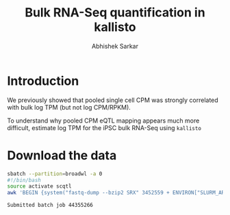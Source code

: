 #+TITLE: Bulk RNA-Seq quantification in kallisto
#+AUTHOR: Abhishek Sarkar

* Introduction

  We previously showed that pooled single cell CPM was strongly correlated with
  bulk log TPM (but not log CPM/RPKM).

  To understand why pooled CPM eQTL mapping appears much more difficult,
  estimate log TPM for the iPSC bulk RNA-Seq using ~kallisto~

* Download the data

  #+BEGIN_SRC org :exports none
    | BioSample    | Experiment |   LoadDate | MBases | MBytes | ReleaseDate | Run        | SRA_Sample | Sample_Name | Assay_Type | AvgSpotLen | BioProject  | Center_Name | Consent | DATASTORE_filetype | DATASTORE_provider | InsertSize | Instrument          | LibraryLayout | LibrarySelection | LibrarySource  | Organism     | Platform | SRA_Study | cell_type                     | source_name                   |
    | SAMN06020640 | SRX3452559 | 2017-12-08 |   4777 |   3322 |  2017-12-15 | SRR6355950 | SRS1802805 | GSM2392685  | RNA-Seq    |         50 | PRJNA420980 | GEO         | public  | sra                | ncbi               |          0 | Illumina HiSeq 2500 | SINGLE        | cDNA             | TRANSCRIPTOMIC | Homo sapiens | ILLUMINA | SRP126289 | Induced pluripotent stem cell | Induced pluripotent stem cell |
    | SAMN06020639 | SRX3452560 | 2017-12-26 |   1728 |   1179 |  2017-12-26 | SRR6355951 | SRS1802806 | GSM2392686  | RNA-Seq    |         50 | PRJNA420980 | GEO         | public  | sra                | ncbi               |          0 | Illumina HiSeq 2500 | SINGLE        | cDNA             | TRANSCRIPTOMIC | Homo sapiens | ILLUMINA | SRP126289 | Induced pluripotent stem cell | Induced pluripotent stem cell |
    | SAMN06020691 | SRX3452561 | 2017-12-08 |   3516 |   2343 |  2017-12-15 | SRR6355952 | SRS1802807 | GSM2392687  | RNA-Seq    |         50 | PRJNA420980 | GEO         | public  | sra                | ncbi               |          0 | Illumina HiSeq 2500 | SINGLE        | cDNA             | TRANSCRIPTOMIC | Homo sapiens | ILLUMINA | SRP126289 | Induced pluripotent stem cell | Induced pluripotent stem cell |
    | SAMN06020690 | SRX3452562 | 2017-12-08 |   4605 |   3062 |  2017-12-15 | SRR6355953 | SRS1802809 | GSM2392688  | RNA-Seq    |         50 | PRJNA420980 | GEO         | public  | sra                | ncbi               |          0 | Illumina HiSeq 2500 | SINGLE        | cDNA             | TRANSCRIPTOMIC | Homo sapiens | ILLUMINA | SRP126289 | Induced pluripotent stem cell | Induced pluripotent stem cell |
    | SAMN06020689 | SRX3452563 | 2017-12-08 |   3900 |   2597 |  2017-12-15 | SRR6355954 | SRS1802808 | GSM2392689  | RNA-Seq    |         50 | PRJNA420980 | GEO         | public  | sra                | ncbi               |          0 | Illumina HiSeq 2500 | SINGLE        | cDNA             | TRANSCRIPTOMIC | Homo sapiens | ILLUMINA | SRP126289 | Induced pluripotent stem cell | Induced pluripotent stem cell |
    | SAMN06020688 | SRX3452564 | 2017-12-08 |    685 |    382 |  2017-12-15 | SRR6355955 | SRS1802810 | GSM2392690  | RNA-Seq    |         50 | PRJNA420980 | GEO         | public  | sra                | ncbi               |          0 | Illumina HiSeq 2500 | SINGLE        | cDNA             | TRANSCRIPTOMIC | Homo sapiens | ILLUMINA | SRP126289 | Induced pluripotent stem cell | Induced pluripotent stem cell |
    | SAMN06020687 | SRX3452565 | 2017-12-26 |   3402 |   2337 |  2017-12-26 | SRR6355956 | SRS1802811 | GSM2392691  | RNA-Seq    |         50 | PRJNA420980 | GEO         | public  | sra                | ncbi               |          0 | Illumina HiSeq 2500 | SINGLE        | cDNA             | TRANSCRIPTOMIC | Homo sapiens | ILLUMINA | SRP126289 | Induced pluripotent stem cell | Induced pluripotent stem cell |
    | SAMN06020686 | SRX3452566 | 2017-12-26 |   4110 |   2807 |  2017-12-26 | SRR6355957 | SRS1802812 | GSM2392692  | RNA-Seq    |         50 | PRJNA420980 | GEO         | public  | sra                | ncbi               |          0 | Illumina HiSeq 2500 | SINGLE        | cDNA             | TRANSCRIPTOMIC | Homo sapiens | ILLUMINA | SRP126289 | Induced pluripotent stem cell | Induced pluripotent stem cell |
    | SAMN06020685 | SRX3452567 | 2017-12-08 |    832 |    468 |  2017-12-15 | SRR6355958 | SRS1802813 | GSM2392693  | RNA-Seq    |         50 | PRJNA420980 | GEO         | public  | sra                | ncbi               |          0 | Illumina HiSeq 2500 | SINGLE        | cDNA             | TRANSCRIPTOMIC | Homo sapiens | ILLUMINA | SRP126289 | Induced pluripotent stem cell | Induced pluripotent stem cell |
    | SAMN06020684 | SRX3452568 | 2017-12-08 |   1495 |    839 |  2017-12-15 | SRR6355959 | SRS1802814 | GSM2392694  | RNA-Seq    |         50 | PRJNA420980 | GEO         | public  | sra                | ncbi               |          0 | Illumina HiSeq 2500 | SINGLE        | cDNA             | TRANSCRIPTOMIC | Homo sapiens | ILLUMINA | SRP126289 | Induced pluripotent stem cell | Induced pluripotent stem cell |
    | SAMN06020683 | SRX3452569 | 2017-12-08 |   2891 |   1942 |  2017-12-15 | SRR6355960 | SRS1802815 | GSM2392695  | RNA-Seq    |         50 | PRJNA420980 | GEO         | public  | sra                | ncbi               |          0 | Illumina HiSeq 2500 | SINGLE        | cDNA             | TRANSCRIPTOMIC | Homo sapiens | ILLUMINA | SRP126289 | Induced pluripotent stem cell | Induced pluripotent stem cell |
    | SAMN06020682 | SRX3452570 | 2017-12-08 |   5092 |   3400 |  2017-12-15 | SRR6355961 | SRS1802816 | GSM2392696  | RNA-Seq    |         50 | PRJNA420980 | GEO         | public  | sra                | ncbi               |          0 | Illumina HiSeq 2500 | SINGLE        | cDNA             | TRANSCRIPTOMIC | Homo sapiens | ILLUMINA | SRP126289 | Induced pluripotent stem cell | Induced pluripotent stem cell |
    | SAMN06020681 | SRX3452571 | 2017-12-08 |   7683 |   5327 |  2017-12-15 | SRR6355962 | SRS1802817 | GSM2392697  | RNA-Seq    |         50 | PRJNA420980 | GEO         | public  | sra                | ncbi               |          0 | Illumina HiSeq 2500 | SINGLE        | cDNA             | TRANSCRIPTOMIC | Homo sapiens | ILLUMINA | SRP126289 | Induced pluripotent stem cell | Induced pluripotent stem cell |
    | SAMN06020680 | SRX3452572 | 2017-12-08 |   7461 |   5221 |  2017-12-15 | SRR6355963 | SRS1802818 | GSM2392698  | RNA-Seq    |         50 | PRJNA420980 | GEO         | public  | sra                | ncbi               |          0 | Illumina HiSeq 2500 | SINGLE        | cDNA             | TRANSCRIPTOMIC | Homo sapiens | ILLUMINA | SRP126289 | Induced pluripotent stem cell | Induced pluripotent stem cell |
    | SAMN06020679 | SRX3452573 | 2017-12-08 |   2906 |   1893 |  2017-12-15 | SRR6355964 | SRS1802819 | GSM2392699  | RNA-Seq    |         50 | PRJNA420980 | GEO         | public  | sra                | ncbi               |          0 | Illumina HiSeq 2500 | SINGLE        | cDNA             | TRANSCRIPTOMIC | Homo sapiens | ILLUMINA | SRP126289 | Induced pluripotent stem cell | Induced pluripotent stem cell |
    | SAMN06020678 | SRX3452574 | 2017-12-08 |   3202 |   2142 |  2017-12-15 | SRR6355965 | SRS1802820 | GSM2392700  | RNA-Seq    |         50 | PRJNA420980 | GEO         | public  | sra                | ncbi               |          0 | Illumina HiSeq 2500 | SINGLE        | cDNA             | TRANSCRIPTOMIC | Homo sapiens | ILLUMINA | SRP126289 | Induced pluripotent stem cell | Induced pluripotent stem cell |
    | SAMN06020677 | SRX3452575 | 2017-12-26 |   4154 |   2899 |  2017-12-26 | SRR6355966 | SRS1802821 | GSM2392701  | RNA-Seq    |         50 | PRJNA420980 | GEO         | public  | sra                | ncbi               |          0 | Illumina HiSeq 2500 | SINGLE        | cDNA             | TRANSCRIPTOMIC | Homo sapiens | ILLUMINA | SRP126289 | Induced pluripotent stem cell | Induced pluripotent stem cell |
    | SAMN06020676 | SRX3452576 | 2017-12-26 |   4122 |   2906 |  2017-12-26 | SRR6355967 | SRS1802822 | GSM2392702  | RNA-Seq    |         50 | PRJNA420980 | GEO         | public  | sra                | ncbi               |          0 | Illumina HiSeq 2500 | SINGLE        | cDNA             | TRANSCRIPTOMIC | Homo sapiens | ILLUMINA | SRP126289 | Induced pluripotent stem cell | Induced pluripotent stem cell |
    | SAMN06020675 | SRX3452577 | 2017-12-08 |   4716 |   3053 |  2017-12-15 | SRR6355968 | SRS1802824 | GSM2392703  | RNA-Seq    |         50 | PRJNA420980 | GEO         | public  | sra                | ncbi               |          0 | Illumina HiSeq 2500 | SINGLE        | cDNA             | TRANSCRIPTOMIC | Homo sapiens | ILLUMINA | SRP126289 | Induced pluripotent stem cell | Induced pluripotent stem cell |
    | SAMN06020674 | SRX3452578 | 2017-12-08 |   6313 |   4378 |  2017-12-15 | SRR6355969 | SRS1802823 | GSM2392704  | RNA-Seq    |         50 | PRJNA420980 | GEO         | public  | sra                | ncbi               |          0 | Illumina HiSeq 2500 | SINGLE        | cDNA             | TRANSCRIPTOMIC | Homo sapiens | ILLUMINA | SRP126289 | Induced pluripotent stem cell | Induced pluripotent stem cell |
    | SAMN06020673 | SRX3452579 | 2017-12-26 |   3910 |   2521 |  2017-12-26 | SRR6355970 | SRS1802827 | GSM2392705  | RNA-Seq    |         50 | PRJNA420980 | GEO         | public  | sra                | ncbi               |          0 | Illumina HiSeq 2500 | SINGLE        | cDNA             | TRANSCRIPTOMIC | Homo sapiens | ILLUMINA | SRP126289 | Induced pluripotent stem cell | Induced pluripotent stem cell |
    | SAMN06020672 | SRX3452580 | 2017-12-08 |   3787 |   2525 |  2017-12-15 | SRR6355971 | SRS1802825 | GSM2392706  | RNA-Seq    |         50 | PRJNA420980 | GEO         | public  | sra                | ncbi               |          0 | Illumina HiSeq 2500 | SINGLE        | cDNA             | TRANSCRIPTOMIC | Homo sapiens | ILLUMINA | SRP126289 | Induced pluripotent stem cell | Induced pluripotent stem cell |
    | SAMN06020671 | SRX3452581 | 2017-12-08 |   1020 |    575 |  2017-12-15 | SRR6355972 | SRS1802826 | GSM2392707  | RNA-Seq    |         50 | PRJNA420980 | GEO         | public  | sra                | ncbi               |          0 | Illumina HiSeq 2500 | SINGLE        | cDNA             | TRANSCRIPTOMIC | Homo sapiens | ILLUMINA | SRP126289 | Induced pluripotent stem cell | Induced pluripotent stem cell |
    | SAMN06020670 | SRX3452582 | 2017-12-08 |   3750 |   2522 |  2017-12-15 | SRR6355973 | SRS1802828 | GSM2392708  | RNA-Seq    |         50 | PRJNA420980 | GEO         | public  | sra                | ncbi               |          0 | Illumina HiSeq 2500 | SINGLE        | cDNA             | TRANSCRIPTOMIC | Homo sapiens | ILLUMINA | SRP126289 | Induced pluripotent stem cell | Induced pluripotent stem cell |
    | SAMN06020669 | SRX3452583 | 2017-12-08 |   1279 |    713 |  2017-12-15 | SRR6355974 | SRS1802833 | GSM2392709  | RNA-Seq    |         50 | PRJNA420980 | GEO         | public  | sra                | ncbi               |          0 | Illumina HiSeq 2500 | SINGLE        | cDNA             | TRANSCRIPTOMIC | Homo sapiens | ILLUMINA | SRP126289 | Induced pluripotent stem cell | Induced pluripotent stem cell |
    | SAMN06020668 | SRX3452584 | 2017-12-08 |   5057 |   3320 |  2017-12-15 | SRR6355975 | SRS1802832 | GSM2392710  | RNA-Seq    |         50 | PRJNA420980 | GEO         | public  | sra                | ncbi               |          0 | Illumina HiSeq 2500 | SINGLE        | cDNA             | TRANSCRIPTOMIC | Homo sapiens | ILLUMINA | SRP126289 | Induced pluripotent stem cell | Induced pluripotent stem cell |
    | SAMN06020667 | SRX3452585 | 2017-12-08 |   9035 |   5880 |  2017-12-15 | SRR6355976 | SRS1802829 | GSM2392711  | RNA-Seq    |         50 | PRJNA420980 | GEO         | public  | sra                | ncbi               |          0 | Illumina HiSeq 2500 | SINGLE        | cDNA             | TRANSCRIPTOMIC | Homo sapiens | ILLUMINA | SRP126289 | Induced pluripotent stem cell | Induced pluripotent stem cell |
    | SAMN06020666 | SRX3452586 | 2017-12-26 |   2122 |   1442 |  2017-12-26 | SRR6355977 | SRS1802830 | GSM2392712  | RNA-Seq    |         50 | PRJNA420980 | GEO         | public  | sra                | ncbi               |          0 | Illumina HiSeq 2500 | SINGLE        | cDNA             | TRANSCRIPTOMIC | Homo sapiens | ILLUMINA | SRP126289 | Induced pluripotent stem cell | Induced pluripotent stem cell |
    | SAMN06020665 | SRX3452587 | 2017-12-08 |   1609 |    920 |  2017-12-15 | SRR6355978 | SRS1802831 | GSM2392713  | RNA-Seq    |         50 | PRJNA420980 | GEO         | public  | sra                | ncbi               |          0 | Illumina HiSeq 2500 | SINGLE        | cDNA             | TRANSCRIPTOMIC | Homo sapiens | ILLUMINA | SRP126289 | Induced pluripotent stem cell | Induced pluripotent stem cell |
    | SAMN06020664 | SRX3452588 | 2017-12-26 |   2777 |   1804 |  2017-12-26 | SRR6355979 | SRS1802834 | GSM2392714  | RNA-Seq    |         50 | PRJNA420980 | GEO         | public  | sra                | ncbi               |          0 | Illumina HiSeq 2500 | SINGLE        | cDNA             | TRANSCRIPTOMIC | Homo sapiens | ILLUMINA | SRP126289 | Induced pluripotent stem cell | Induced pluripotent stem cell |
    | SAMN06020663 | SRX3452589 | 2017-12-08 |   3984 |   2621 |  2017-12-15 | SRR6355980 | SRS1802836 | GSM2392715  | RNA-Seq    |         50 | PRJNA420980 | GEO         | public  | sra                | ncbi               |          0 | Illumina HiSeq 2500 | SINGLE        | cDNA             | TRANSCRIPTOMIC | Homo sapiens | ILLUMINA | SRP126289 | Induced pluripotent stem cell | Induced pluripotent stem cell |
    | SAMN06020662 | SRX3452590 | 2017-12-08 |    719 |    408 |  2017-12-15 | SRR6355981 | SRS1802835 | GSM2392716  | RNA-Seq    |         50 | PRJNA420980 | GEO         | public  | sra                | ncbi               |          0 | Illumina HiSeq 2500 | SINGLE        | cDNA             | TRANSCRIPTOMIC | Homo sapiens | ILLUMINA | SRP126289 | Induced pluripotent stem cell | Induced pluripotent stem cell |
    | SAMN06020661 | SRX3452591 | 2017-12-08 |    562 |    301 |  2017-12-15 | SRR6355982 | SRS1802837 | GSM2392717  | RNA-Seq    |         50 | PRJNA420980 | GEO         | public  | sra                | ncbi               |          0 | Illumina HiSeq 2500 | SINGLE        | cDNA             | TRANSCRIPTOMIC | Homo sapiens | ILLUMINA | SRP126289 | Induced pluripotent stem cell | Induced pluripotent stem cell |
    | SAMN06020660 | SRX3452592 | 2017-12-08 |   4131 |   2945 |  2017-12-15 | SRR6355983 | SRS1802838 | GSM2392718  | RNA-Seq    |         50 | PRJNA420980 | GEO         | public  | sra                | ncbi               |          0 | Illumina HiSeq 2500 | SINGLE        | cDNA             | TRANSCRIPTOMIC | Homo sapiens | ILLUMINA | SRP126289 | Induced pluripotent stem cell | Induced pluripotent stem cell |
    | SAMN06020659 | SRX3452593 | 2017-12-08 |   5158 |   3443 |  2017-12-15 | SRR6355984 | SRS1802839 | GSM2392719  | RNA-Seq    |         50 | PRJNA420980 | GEO         | public  | sra                | ncbi               |          0 | Illumina HiSeq 2500 | SINGLE        | cDNA             | TRANSCRIPTOMIC | Homo sapiens | ILLUMINA | SRP126289 | Induced pluripotent stem cell | Induced pluripotent stem cell |
    | SAMN06020658 | SRX3452594 | 2017-12-08 |   4047 |   2897 |  2017-12-15 | SRR6355985 | SRS1802840 | GSM2392720  | RNA-Seq    |         50 | PRJNA420980 | GEO         | public  | sra                | ncbi               |          0 | Illumina HiSeq 2500 | SINGLE        | cDNA             | TRANSCRIPTOMIC | Homo sapiens | ILLUMINA | SRP126289 | Induced pluripotent stem cell | Induced pluripotent stem cell |
    | SAMN06020657 | SRX3452595 | 2017-12-08 |    758 |    429 |  2017-12-15 | SRR6355986 | SRS1802841 | GSM2392721  | RNA-Seq    |         50 | PRJNA420980 | GEO         | public  | sra                | ncbi               |          0 | Illumina HiSeq 2500 | SINGLE        | cDNA             | TRANSCRIPTOMIC | Homo sapiens | ILLUMINA | SRP126289 | Induced pluripotent stem cell | Induced pluripotent stem cell |
    | SAMN06020656 | SRX3452596 | 2017-12-08 |   2909 |   1962 |  2017-12-15 | SRR6355987 | SRS1802842 | GSM2392722  | RNA-Seq    |         50 | PRJNA420980 | GEO         | public  | sra                | ncbi               |          0 | Illumina HiSeq 2500 | SINGLE        | cDNA             | TRANSCRIPTOMIC | Homo sapiens | ILLUMINA | SRP126289 | Induced pluripotent stem cell | Induced pluripotent stem cell |
    | SAMN06020655 | SRX3452597 | 2017-12-08 |    763 |    438 |  2017-12-15 | SRR6355988 | SRS1802843 | GSM2392723  | RNA-Seq    |         50 | PRJNA420980 | GEO         | public  | sra                | ncbi               |          0 | Illumina HiSeq 2500 | SINGLE        | cDNA             | TRANSCRIPTOMIC | Homo sapiens | ILLUMINA | SRP126289 | Induced pluripotent stem cell | Induced pluripotent stem cell |
    | SAMN06020654 | SRX3452598 | 2017-12-08 |   3254 |   2342 |  2017-12-15 | SRR6355989 | SRS1802846 | GSM2392724  | RNA-Seq    |         50 | PRJNA420980 | GEO         | public  | sra                | ncbi               |          0 | Illumina HiSeq 2500 | SINGLE        | cDNA             | TRANSCRIPTOMIC | Homo sapiens | ILLUMINA | SRP126289 | Induced pluripotent stem cell | Induced pluripotent stem cell |
    | SAMN06020653 | SRX3452599 | 2017-12-08 |   2939 |   1986 |  2017-12-15 | SRR6355990 | SRS1802844 | GSM2392725  | RNA-Seq    |         50 | PRJNA420980 | GEO         | public  | sra                | ncbi               |          0 | Illumina HiSeq 2500 | SINGLE        | cDNA             | TRANSCRIPTOMIC | Homo sapiens | ILLUMINA | SRP126289 | Induced pluripotent stem cell | Induced pluripotent stem cell |
    | SAMN06020652 | SRX3452600 | 2017-12-08 |   3215 |   2301 |  2017-12-15 | SRR6355991 | SRS1802845 | GSM2392726  | RNA-Seq    |         50 | PRJNA420980 | GEO         | public  | sra                | ncbi               |          0 | Illumina HiSeq 2500 | SINGLE        | cDNA             | TRANSCRIPTOMIC | Homo sapiens | ILLUMINA | SRP126289 | Induced pluripotent stem cell | Induced pluripotent stem cell |
    | SAMN06020651 | SRX3452601 | 2017-12-08 |   3187 |   2130 |  2017-12-15 | SRR6355992 | SRS1802851 | GSM2392727  | RNA-Seq    |         50 | PRJNA420980 | GEO         | public  | sra                | ncbi               |          0 | Illumina HiSeq 2500 | SINGLE        | cDNA             | TRANSCRIPTOMIC | Homo sapiens | ILLUMINA | SRP126289 | Induced pluripotent stem cell | Induced pluripotent stem cell |
    | SAMN06020650 | SRX3452602 | 2017-12-08 |   4138 |   2778 |  2017-12-15 | SRR6355993 | SRS1802848 | GSM2392728  | RNA-Seq    |         50 | PRJNA420980 | GEO         | public  | sra                | ncbi               |          0 | Illumina HiSeq 2500 | SINGLE        | cDNA             | TRANSCRIPTOMIC | Homo sapiens | ILLUMINA | SRP126289 | Induced pluripotent stem cell | Induced pluripotent stem cell |
    | SAMN06020649 | SRX3452603 | 2017-12-08 |   5082 |   3380 |  2017-12-15 | SRR6355994 | SRS1802849 | GSM2392729  | RNA-Seq    |         50 | PRJNA420980 | GEO         | public  | sra                | ncbi               |          0 | Illumina HiSeq 2500 | SINGLE        | cDNA             | TRANSCRIPTOMIC | Homo sapiens | ILLUMINA | SRP126289 | Induced pluripotent stem cell | Induced pluripotent stem cell |
    | SAMN06020648 | SRX3452604 | 2017-12-08 |   4789 |   3437 |  2017-12-15 | SRR6355995 | SRS1802847 | GSM2392730  | RNA-Seq    |         50 | PRJNA420980 | GEO         | public  | sra                | ncbi               |          0 | Illumina HiSeq 2500 | SINGLE        | cDNA             | TRANSCRIPTOMIC | Homo sapiens | ILLUMINA | SRP126289 | Induced pluripotent stem cell | Induced pluripotent stem cell |
    | SAMN06020647 | SRX3452605 | 2017-12-08 |   2984 |   1999 |  2017-12-15 | SRR6355996 | SRS1802850 | GSM2392731  | RNA-Seq    |         50 | PRJNA420980 | GEO         | public  | sra                | ncbi               |          0 | Illumina HiSeq 2500 | SINGLE        | cDNA             | TRANSCRIPTOMIC | Homo sapiens | ILLUMINA | SRP126289 | Induced pluripotent stem cell | Induced pluripotent stem cell |
    | SAMN06020646 | SRX3452606 | 2017-12-08 |   5594 |   3980 |  2017-12-15 | SRR6355997 | SRS1802854 | GSM2392732  | RNA-Seq    |         50 | PRJNA420980 | GEO         | public  | sra                | ncbi               |          0 | Illumina HiSeq 2500 | SINGLE        | cDNA             | TRANSCRIPTOMIC | Homo sapiens | ILLUMINA | SRP126289 | Induced pluripotent stem cell | Induced pluripotent stem cell |
    | SAMN06020645 | SRX3452607 | 2017-12-08 |   3053 |   2033 |  2017-12-15 | SRR6355998 | SRS1802852 | GSM2392733  | RNA-Seq    |         50 | PRJNA420980 | GEO         | public  | sra                | ncbi               |          0 | Illumina HiSeq 2500 | SINGLE        | cDNA             | TRANSCRIPTOMIC | Homo sapiens | ILLUMINA | SRP126289 | Induced pluripotent stem cell | Induced pluripotent stem cell |
    | SAMN06020644 | SRX3452608 | 2017-12-08 |   3290 |   2200 |  2017-12-15 | SRR6355999 | SRS1802853 | GSM2392734  | RNA-Seq    |         50 | PRJNA420980 | GEO         | public  | sra                | ncbi               |          0 | Illumina HiSeq 2500 | SINGLE        | cDNA             | TRANSCRIPTOMIC | Homo sapiens | ILLUMINA | SRP126289 | Induced pluripotent stem cell | Induced pluripotent stem cell |
    | SAMN06020643 | SRX3452609 | 2017-12-08 |   3832 |   2548 |  2017-12-15 | SRR6356000 | SRS1802859 | GSM2392735  | RNA-Seq    |         50 | PRJNA420980 | GEO         | public  | sra                | ncbi               |          0 | Illumina HiSeq 2500 | SINGLE        | cDNA             | TRANSCRIPTOMIC | Homo sapiens | ILLUMINA | SRP126289 | Induced pluripotent stem cell | Induced pluripotent stem cell |
    | SAMN06020642 | SRX3452610 | 2017-12-08 |   4932 |   3598 |  2017-12-15 | SRR6356001 | SRS1802856 | GSM2392736  | RNA-Seq    |         50 | PRJNA420980 | GEO         | public  | sra                | ncbi               |          0 | Illumina HiSeq 2500 | SINGLE        | cDNA             | TRANSCRIPTOMIC | Homo sapiens | ILLUMINA | SRP126289 | Induced pluripotent stem cell | Induced pluripotent stem cell |
    | SAMN06020641 | SRX3452611 | 2017-12-08 |   1720 |    932 |  2017-12-15 | SRR6356002 | SRS1802855 | GSM2392737  | RNA-Seq    |         50 | PRJNA420980 | GEO         | public  | sra                | ncbi               |          0 | Illumina HiSeq 2500 | SINGLE        | cDNA             | TRANSCRIPTOMIC | Homo sapiens | ILLUMINA | SRP126289 | Induced pluripotent stem cell | Induced pluripotent stem cell |
    | SAMN06020696 | SRX3452612 | 2017-12-08 |   5306 |   3879 |  2017-12-15 | SRR6356003 | SRS1802857 | GSM2392738  | RNA-Seq    |         50 | PRJNA420980 | GEO         | public  | sra                | ncbi               |          0 | Illumina HiSeq 2500 | SINGLE        | cDNA             | TRANSCRIPTOMIC | Homo sapiens | ILLUMINA | SRP126289 | Induced pluripotent stem cell | Induced pluripotent stem cell |
    | SAMN06020695 | SRX3452613 | 2017-12-08 |   1128 |    811 |  2017-12-15 | SRR6356004 | SRS1802858 | GSM2392739  | RNA-Seq    |         50 | PRJNA420980 | GEO         | public  | sra                | ncbi               |          0 | Illumina HiSeq 2500 | SINGLE        | cDNA             | TRANSCRIPTOMIC | Homo sapiens | ILLUMINA | SRP126289 | Induced pluripotent stem cell | Induced pluripotent stem cell |
    | SAMN06020694 | SRX3452614 | 2017-12-08 |   2963 |   1986 |  2017-12-15 | SRR6356005 | SRS1802860 | GSM2392740  | RNA-Seq    |         50 | PRJNA420980 | GEO         | public  | sra                | ncbi               |          0 | Illumina HiSeq 2500 | SINGLE        | cDNA             | TRANSCRIPTOMIC | Homo sapiens | ILLUMINA | SRP126289 | Induced pluripotent stem cell | Induced pluripotent stem cell |
    | SAMN06020693 | SRX3452615 | 2017-12-26 |   4332 |   3036 |  2017-12-26 | SRR6356006 | SRS1802862 | GSM2392741  | RNA-Seq    |         50 | PRJNA420980 | GEO         | public  | sra                | ncbi               |          0 | Illumina HiSeq 2500 | SINGLE        | cDNA             | TRANSCRIPTOMIC | Homo sapiens | ILLUMINA | SRP126289 | Induced pluripotent stem cell | Induced pluripotent stem cell |
    | SAMN06020692 | SRX3452616 | 2017-12-26 |   4555 |   3142 |  2017-12-26 | SRR6356007 | SRS1802861 | GSM2392742  | RNA-Seq    |         50 | PRJNA420980 | GEO         | public  | sra                | ncbi               |          0 | Illumina HiSeq 2500 | SINGLE        | cDNA             | TRANSCRIPTOMIC | Homo sapiens | ILLUMINA | SRP126289 | Induced pluripotent stem cell | Induced pluripotent stem cell |
    |--------------+------------+------------+--------+--------+-------------+------------+------------+-------------+------------+------------+-------------+-------------+---------+--------------------+--------------------+------------+---------------------+---------------+------------------+----------------+--------------+----------+-----------+-------------------------------+-------------------------------|
    |              |            |            | 205260 |        |             |            |            |             |            |            |             |             |         |                    |                    |            |                     |               |                  |                |              |          |           |                               |                               |
    ,#+TBLFM: @60$4=vsum(@2..@59)
  #+END_SRC

  #+BEGIN_SRC sh :dir /scratch/midway2/aksarkar/singlecell/run-kallisto
    sbatch --partition=broadwl -a 0
    #!/bin/bash
    source activate scqtl
    awk 'BEGIN {system("fastq-dump --bzip2 SRX" 3452559 + ENVIRON["SLURM_ARRAY_TASK_ID"])}'
  #+END_SRC

  #+RESULTS:
  : Submitted batch job 44355266
